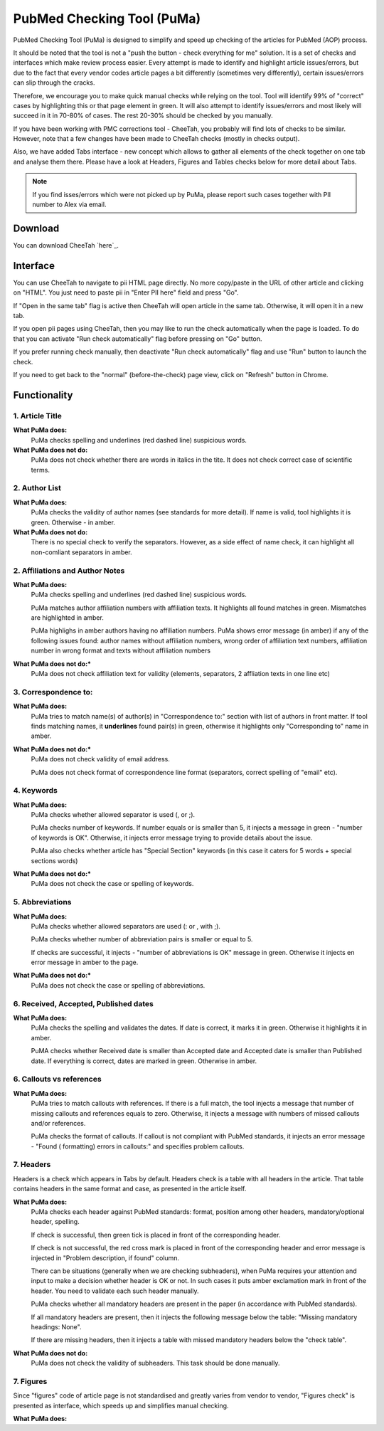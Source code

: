 ===========================
PubMed Checking Tool (PuMa)
===========================

PubMed Checking Tool (PuMa) is designed to simplify and speed up checking of the articles for PubMed (AOP) process.


It should be noted that the tool is not a "push the button - check everything for me" solution. It is a set of checks and interfaces which make review process easier. Every attempt is made to identify and highlight article issues/errors, but due to the fact that every vendor codes article pages a bit differently (sometimes very differently), certain issues/errors can slip through the cracks.

Therefore, we encourage you to make quick manual checks while relying on the tool. Tool will identify 99% of "correct" cases by highlighting this or that page element in green. It will also attempt to identify issues/errors and most likely will succeed in it in 70-80% of cases. The rest 20-30% should be checked by you manually.


If you have been working with PMC corrections tool - CheeTah, you probably will find lots of checks to be similar. However, note that a few changes have been made to CheeTah checks (mostly in checks output). 

Also, we have added Tabs interface - new concept which allows to gather all elements of the check together on one tab and analyse them there. Please have a look at Headers, Figures and Tables checks below for more detail about Tabs.

.. NOTE::
	
	If you find isses/errors which were not picked up by PuMa, please report such cases together with PII number to Alex via email.

Download
--------

You can download CheeTah `here`_.


Interface
---------
You can use CheeTah to navigate to pii HTML page directly. No more copy/paste in the URL of other article and clicking on "HTML". You just need to paste pii in "Enter PII here" field and press "Go".

If "Open in the same tab" flag is active then CheeTah will open article in the same tab. Otherwise, it will open it in a new tab.

If you open pii pages using CheeTah, then you may like to run the check automatically when the page is loaded. To do that you can activate "Run check automatically" flag before pressing on "Go" button.

If you prefer running check manually, then deactivate "Run check automatically" flag and use "Run" button to launch the check.

If you need to get back to the "normal" (before-the-check) page view, click on "Refresh" button in Chrome.


Functionality
-------------

1. Article Title
================

**What PuMa does:**
	PuMa checks spelling and underlines (red dashed line) suspicious words.

**What PuMa does not do:**
	PuMa does not check whether there are words in italics in the tite. 
	It does not check correct case of scientific terms.


2. Author List
==============

**What PuMa does:**
	PuMa checks the validity of author names (see standards for more detail).
	If name is valid, tool highlights it is green. Otherwise - in amber.

**What PuMa does not do:**
	There is no special check to verify the separators. However, as a side effect of name check, it can highlight all non-comliant separators in amber.



2. Affiliations and Author Notes
================================

**What PuMa does:**
	PuMa checks spelling and underlines (red dashed line) suspicious words.

	PuMa matches author affiliation numbers with affiliation texts. It highlights all found matches in green. Mismatches are highlighted in amber.

	PuMa highlighs in amber authors having no affiliation numbers.
	PuMa shows error message (in amber) if any of the following issues found: author names without affiliation  numbers, wrong order of affiliation text numbers, affiliation number in wrong format and texts without affiliation numbers

**What PuMa does not do:***
	PuMa does not check affiliation text for validity (elements, separators, 2 affliation texts in one line etc)

3. Correspondence to:
=====================

**What PuMa does:**
	PuMa tries to match name(s) of author(s) in "Correspondence to:" section with list of authors in front matter. 
	If tool finds matching names, it **underlines** found pair(s) in green, otherwise it highlights only "Corresponding to" name in amber.


**What PuMa does not do:***
	PuMa does not check validity of email address.
	
	PuMa does not check format of correspondence line format (separators, correct spelling of "email" etc).

4. Keywords
===========

**What PuMa does:**
	PuMa checks whether allowed separator is used (, or ;).

	PuMa checks number of keywords.
	If number equals or is smaller than 5, it injects a message in green - "number of keywords is OK".
	Otherwise, it injects error message trying to provide details about the issue.

	PuMa also checks whether article has "Special Section" keywords (in this case it caters for 5 words + special sections words)

**What PuMa does not do:***
	PuMa does not check the case or spelling of keywords.

5. Abbreviations
================

**What PuMa does:**
	PuMa checks whether allowed separators are used (: or , with ;).

	PuMa checks whether number of abbreviation pairs is smaller or equal to 5.

	If checks are successful, it injects - "number of abbreviations is OK" message in green.
	Otherwise it injects en error message in amber to the page.


**What PuMa does not do:***
	PuMa does not check the case or spelling of abbreviations.

6. Received, Accepted, Published dates
======================================

**What PuMa does:**
	PuMa checks the spelling and validates the dates.
	If date is correct, it marks it in green. Otherwise it highlights it in amber.

	PuMA checks whether Received date is smaller than Accepted date and Accepted date is smaller than Published date.
	If everything is correct, dates are marked in green. Otherwise in amber.


6. Callouts vs references
=========================

**What PuMa does:**
	PuMa tries to match callouts with references.
	If there is a full match, the tool injects a message that number of missing callouts and references equals to zero.
	Otherwise, it injects a message with numbers of missed callouts and/or references.

	PuMa checks the format of callouts. If callout is not compliant with PubMed standards, it injects an error message - "Found (
	formatting) errors in callouts:" and specifies problem callouts.


7. Headers
==========
Headers is a check which appears in Tabs by default. Headers check is a table with all headers in the article.
That table contains headers in the same format and case, as presented in the article itself.


**What PuMa does:**
	PuMa checks each header against PubMed standards: format, position among other headers, mandatory/optional header, spelling.
	
	If check is successful, then green tick is placed in front of the corresponding header.
	
	If check is not successful, the red cross mark is placed in front of the corresponding header and error message is injected in "Problem description, if found" column.
	
	There can be situations (generally when we are checking subheaders), when PuMa requires your attention and input to make a decision whether header is OK or not. In such cases it puts amber exclamation mark in front of the header. You need to validate each such header manually.

	PuMa checks whether all mandatory headers are present in the paper (in accordance with PubMed standards).

	If all mandatory headers are present, then it injects the following message below the table: "Missing mandatory headings: None".

	If there are missing headers, then it injects a table with missed mandatory headers below the "check table".


**What PuMa does not do:**
	PuMa does not check the validity of subheaders. This task should be done manually.


7. Figures
==========

Since "figures" code of article page is not standardised and greatly varies from vendor to vendor, "Figures check" is presented as interface, which speeds up and simplifies manual checking. 

**What PuMa does:**



